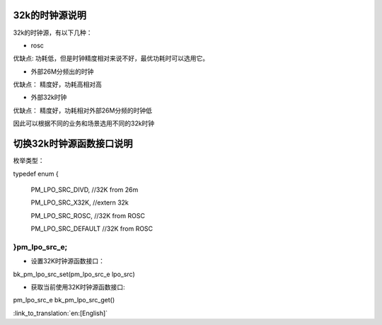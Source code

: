 32k的时钟源说明
-----------------------------------------------

32k的时钟源，有以下几种：

- rosc
 
优缺点:
功耗低，但是时钟精度相对来说不好，最优功耗时可以选用它。


- 外部26M分频出的时钟

优缺点：
精度好，功耗高相对高


- 外部32k时钟

优缺点：
精度好，功耗相对外部26M分频的时钟低


因此可以根据不同的业务和场景选用不同的32k时钟


切换32k时钟源函数接口说明
-----------------------------------------------

枚举类型：

typedef enum
{

	PM_LPO_SRC_DIVD, //32K from 26m

	PM_LPO_SRC_X32K,    //extern 32k

	PM_LPO_SRC_ROSC,    //32K from ROSC
	
	PM_LPO_SRC_DEFAULT  //32K from ROSC

}pm_lpo_src_e;
+++++++++++++++++++++++++++++++++++++++++++++++

-  设置32K时钟源函数接口：

bk_pm_lpo_src_set(pm_lpo_src_e lpo_src)


-  获取当前使用32K时钟源函数接口:

pm_lpo_src_e bk_pm_lpo_src_get()

:link_to_translation:`en:[English]`


